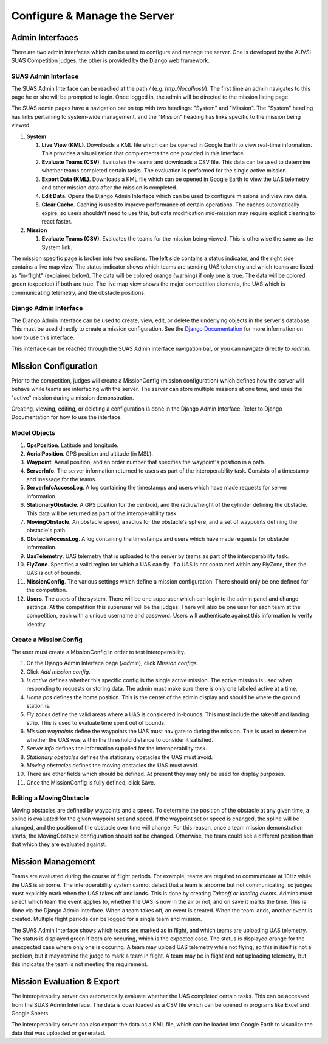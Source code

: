 Configure & Manage the Server
=============================

Admin Interfaces
----------------

There are two admin interfaces which can be used to configure and manage the
server. One is developed by the AUVSI SUAS Competition judges, the other is
provided by the Django web framework.


SUAS Admin Interface
^^^^^^^^^^^^^^^^^^^^

The SUAS Admin Interface can be reached at the path `/` (e.g.
`http://localhost/`). The first time an admin navigates to this page he or she
will be prompted to login. Once logged in, the admin will be directed to the
mission listing page.

The SUAS admin pages have a navigation bar on top with two headings: "System"
and "Mission". The "System" heading has links pertaining to system-wide
management, and the "Mission" heading has links specific to the mission being
viewed.

#. **System**

   #. **Live View (KML)**. Downloads a KML file which can be opened in Google
      Earth to view real-time information. This provides a visualization
      that complements the one provided in this interface.
   #. **Evaluate Teams (CSV)**. Evaluates the teams and downloads a CSV file.
      This data can be used to determine whether teams completed certain
      tasks. The evaluation is performed for the single active mission.
   #. **Export Data (KML)**. Downloads a KML file which can be opened in Google
      Earth to view the UAS telemetry and other mission data after the
      mission is completed.
   #. **Edit Data**. Opens the Django Admin Interface which can be used to
      configure missions and view raw data.
   #. **Clear Cache**. Caching is used to improve performance of certain
      operations. The caches automatically expire, so users shouldn't need
      to use this, but data modification mid-mission may require explicit
      clearing to react faster.

#. **Mission**

   #. **Evaluate Teams (CSV)**. Evaluates the teams for the mission being
      viewed. This is otherwise the same as the System link.

The mission specific page is broken into two sections. The left side contains a
status indicator, and the right side contains a live map view. The status
indicator shows which teams are sending UAS telemetry and which teams are
listed as "in-flight" (explained below). The data will be colored orange
(warning) if only one is true. The data will be colored green (expected) if
both are true. The live map view shows the major competition elements, the UAS
which is communicating telemetry, and the obstacle positions.


Django Admin Interface
^^^^^^^^^^^^^^^^^^^^^^

The Django Admin Interface can be used to create, view, edit, or delete the
underlying objects in the server's database. This must be used directly to
create a mission configuration. See the `Django Documentation
<https://www.djangoproject.com/>`__ for more information on how to use this
interface.

This interface can be reached through the SUAS Admin interface navigation bar,
or you can navigate directly to `/admin`.


Mission Configuration
---------------------

Prior to the competition, judges will create a MissionConfig (mission
configuration) which defines how the server will behave while teams are
interfacing with the server. The server can store multiple missions at one
time, and uses the "active" mission during a mission demonstration.

Creating, viewing, editing, or deleting a configuration is done in the Django
Admin Interface. Refer to Django Documentation for how to use the interface.


Model Objects
^^^^^^^^^^^^^

#. **GpsPosition**. Latitude and longitude.
#. **AerialPosition**. GPS position and altitude (in MSL).
#. **Waypoint**. Aerial position, and an order number that specifies the
   waypoint's position in a path.
#. **ServerInfo**. The server information returned to users as part of
   the interoperability task. Consists of a timestamp and message for
   the teams.
#. **ServerInfoAccessLog**. A log containing the timestamps and users
   which have made requests for server information.
#. **StationaryObstacle**. A GPS position for the centroid, and the
   radius/height of the cylinder defining the obstacle. This data will
   be returned as part of the interoperability task.
#. **MovingObstacle**. An obstacle speed, a radius for the obstacle's
   sphere, and a set of waypoints defining the obstacle's path.
#. **ObstacleAccessLog**. A log containing the timestamps and users
   which have made requests for obstacle information.
#. **UasTelemetry**. UAS telemetry that is uploaded to the server by
   teams as part of the interoperability task.
#. **FlyZone**. Specifies a valid region for which a UAS can fly. If a
   UAS is not contained within any FlyZone, then the UAS is out of
   bounds.
#. **MissionConfig**. The various settings which define a mission
   configuration. There should only be one defined for the competition.
#. **Users**. The users of the system. There will be one superuser which
   can login to the admin panel and change settings. At the competition
   this superuser will be the judges. There will also be one user for
   each team at the competition, each with a unique username and
   password. Users will authenticate against this information to verify
   identity.


Create a MissionConfig
^^^^^^^^^^^^^^^^^^^^^^

The user must create a MissionConfig in order to test interoperability.

#. On the Django Admin Interface page (`/admin`), click `Mission configs`.
#. Click `Add mission config`.
#. `Is active` defines whether this specific config is the single active
   mission. The active mission is used when responding to requests or storing
   data. The admin must make sure there is only one labeled active at a time.
#. `Home pos` defines the home position. This is the center of the admin
   display and should be where the ground station is.
#. `Fly zones` define the valid areas where a UAS is considered in-bounds. This
   must include the takeoff and landing strip. This is used to evaluate time
   spent out of bounds.
#. `Mission waypoints` define the waypoints the UAS must navigate to during the
   mission. This is used to determine whether the UAS was within the threshold
   distance to consider it satisfied.
#. `Server info` defines the information supplied for the interoperability
   task.
#. `Stationary obstacles` defines the stationary obstacles the UAS must avoid.
#. `Moving obstacles` defines the moving obstacles the UAS must avoid.
#. There are other fields which should be defined. At present they may only be
   used for display purposes.
#. Once the MissionConfig is fully defined, click Save.


Editing a MovingObstacle
^^^^^^^^^^^^^^^^^^^^^^^^

Moving obstacles are defined by waypoints and a speed. To determine the
position of the obstacle at any given time, a spline is evaluated for the given
waypoint set and speed. If the waypoint set or speed is changed, the spline
will be changed, and the position of the obstacle over time will change. For
this reason, once a team mission demonstration starts, the MovingObstacle
configuration should not be changed. Otherwise, the team could see a different
position than that which they are evaluated against.


Mission Management
------------------

Teams are evaluated during the course of flight periods. For example, teams are
required to communicate at 10Hz while the UAS is airborne. The interoperability
system cannot detect that a team is airborne but not communicating, so judges
must explicitly mark when the UAS takes off and lands. This is done by creating
`Takeoff or landing events`. Admins must select which team the event applies
to, whether the UAS is now in the air or not, and on save it marks the time.
This is done via the Django Admin Interface. When a team takes off, an event is
created. When the team lands, another event is created. Multiple flight periods
can be logged for a single team and mission.

The SUAS Admin Interface shows which teams are marked as in flight, and which
teams are uploading UAS telemetry. The status is displayed green if both are
occuring, which is the expected case. The status is displayed orange for the
unexpected case where only one is occuring. A team may upload UAS telemetry
while not flying, so this in itself is not a problem, but it may remind the
judge to mark a team in flight. A team may be in flight and not uploading
telemetry, but this indicates the team is not meeting the requirement.


Mission Evaluation & Export
---------------------------

The interoperability server can automatically evaluate whether the UAS
completed certain tasks. This can be accessed from the SUAS Admin Interface.
The data is downloaded as a CSV file which can be opened in programs like Excel
and Google Sheets.

The interoperability server can also export the data as a KML file, which can
be loaded into Google Earth to visualize the data that was uploaded or
generated.

